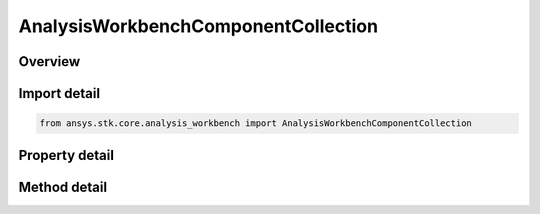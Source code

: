 AnalysisWorkbenchComponentCollection
====================================

.. py:class:: ansys.stk.core.analysis_workbench.AnalysisWorkbenchComponentCollection

   A collection of VGT objects.

.. py:currentmodule:: AnalysisWorkbenchComponentCollection

Overview
--------

.. tab-set::

    .. tab-item:: Methods
        
        .. list-table::
            :header-rows: 0
            :widths: auto

            * - :py:attr:`~ansys.stk.core.analysis_workbench.AnalysisWorkbenchComponentCollection.contains`
              - Search for a an element with a given name. Returns false if the specified element does not exist.
            * - :py:attr:`~ansys.stk.core.analysis_workbench.AnalysisWorkbenchComponentCollection.item`
              - Retrieve an element of the collection using the name of the element or a position in the collection.
            * - :py:attr:`~ansys.stk.core.analysis_workbench.AnalysisWorkbenchComponentCollection.get_item_by_index`
              - Retrieve an item from the crdn collection by index.
            * - :py:attr:`~ansys.stk.core.analysis_workbench.AnalysisWorkbenchComponentCollection.get_item_by_name`
              - Retrieve an item from the crdn collection by name.

    .. tab-item:: Properties
        
        .. list-table::
            :header-rows: 0
            :widths: auto

            * - :py:attr:`~ansys.stk.core.analysis_workbench.AnalysisWorkbenchComponentCollection.count`
              - Return a number of elements in the collection.
            * - :py:attr:`~ansys.stk.core.analysis_workbench.AnalysisWorkbenchComponentCollection._new_enum`
              - Return a COM enumerator.



Import detail
-------------

.. code-block:: python

    from ansys.stk.core.analysis_workbench import AnalysisWorkbenchComponentCollection


Property detail
---------------

.. py:property:: count
    :canonical: ansys.stk.core.analysis_workbench.AnalysisWorkbenchComponentCollection.count
    :type: int

    Return a number of elements in the collection.

.. py:property:: _new_enum
    :canonical: ansys.stk.core.analysis_workbench.AnalysisWorkbenchComponentCollection._new_enum
    :type: EnumeratorProxy

    Return a COM enumerator.


Method detail
-------------

.. py:method:: contains(self, name: str) -> bool
    :canonical: ansys.stk.core.analysis_workbench.AnalysisWorkbenchComponentCollection.contains

    Search for a an element with a given name. Returns false if the specified element does not exist.

    :Parameters:

    **name** : :obj:`~str`

    :Returns:

        :obj:`~bool`


.. py:method:: item(self, index_or_name: typing.Any) -> IAnalysisWorkbenchComponent
    :canonical: ansys.stk.core.analysis_workbench.AnalysisWorkbenchComponentCollection.item

    Retrieve an element of the collection using the name of the element or a position in the collection.

    :Parameters:

    **index_or_name** : :obj:`~typing.Any`

    :Returns:

        :obj:`~IAnalysisWorkbenchComponent`


.. py:method:: get_item_by_index(self, index: int) -> IAnalysisWorkbenchComponent
    :canonical: ansys.stk.core.analysis_workbench.AnalysisWorkbenchComponentCollection.get_item_by_index

    Retrieve an item from the crdn collection by index.

    :Parameters:

    **index** : :obj:`~int`

    :Returns:

        :obj:`~IAnalysisWorkbenchComponent`

.. py:method:: get_item_by_name(self, name: str) -> IAnalysisWorkbenchComponent
    :canonical: ansys.stk.core.analysis_workbench.AnalysisWorkbenchComponentCollection.get_item_by_name

    Retrieve an item from the crdn collection by name.

    :Parameters:

    **name** : :obj:`~str`

    :Returns:

        :obj:`~IAnalysisWorkbenchComponent`

